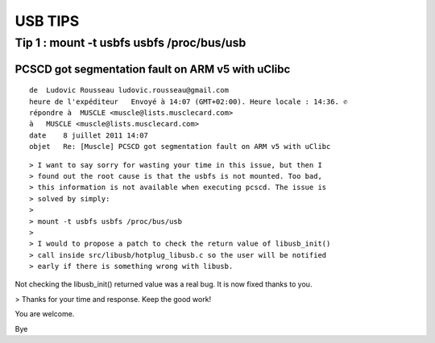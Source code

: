 ﻿

.. index::
   pair: USB ; tips



.. _usb_tips:

=========
USB TIPS
=========



Tip 1 : mount -t usbfs usbfs /proc/bus/usb
==========================================

.. seealso:: http://lists.alioth.debian.org/pipermail/pcsclite-cvs-commit/2011-July/005403.html

PCSCD got segmentation fault on ARM v5 with uClibc
--------------------------------------------------


::

    de  Ludovic Rousseau ludovic.rousseau@gmail.com
    heure de l'expéditeur   Envoyé à 14:07 (GMT+02:00). Heure locale : 14:36. ✆
    répondre à  MUSCLE <muscle@lists.musclecard.com>
    à   MUSCLE <muscle@lists.musclecard.com>
    date    8 juillet 2011 14:07
    objet   Re: [Muscle] PCSCD got segmentation fault on ARM v5 with uClibc


::

    > I want to say sorry for wasting your time in this issue, but then I
    > found out the root cause is that the usbfs is not mounted. Too bad,
    > this information is not available when executing pcscd. The issue is
    > solved by simply:
    >
    > mount -t usbfs usbfs /proc/bus/usb
    >
    > I would to propose a patch to check the return value of libusb_init()
    > call inside src/libusb/hotplug_libusb.c so the user will be notified
    > early if there is something wrong with libusb.


Not checking the libusb_init() returned value was a real bug. It is
now fixed thanks to you.

> Thanks for your time and response. Keep the good work!

You are welcome.

Bye
